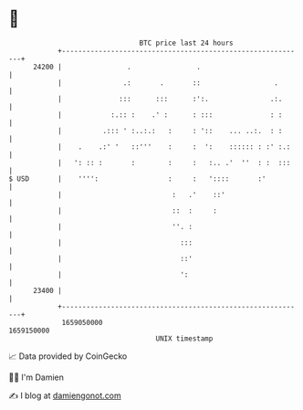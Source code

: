 * 👋

#+begin_example
                                   BTC price last 24 hours                    
               +------------------------------------------------------------+ 
         24200 |                .                .                          | 
               |               .:       .       ::                  .       | 
               |              :::      :::      :':.               .:.      | 
               |            :.:: :    .' :      : :::              : :      | 
               |          .::: ' :..:.:   :     : '::    ... ..:.  : :      | 
               |    .    .:' '   ::'''    :     :  ':    :::::: : :' :.:    | 
               |   ': :: :       :        :     :   :.. .'  ''  : :  :::    | 
   $ USD       |    '''':                 :     :   '::::       :'          | 
               |                           :   .'    ::'                    | 
               |                           ::  :     :                      | 
               |                           ''. :                            | 
               |                             :::                            | 
               |                             ::'                            | 
               |                             ':                             | 
         23400 |                                                            | 
               +------------------------------------------------------------+ 
                1659050000                                        1659150000  
                                       UNIX timestamp                         
#+end_example
📈 Data provided by CoinGecko

🧑‍💻 I'm Damien

✍️ I blog at [[https://www.damiengonot.com][damiengonot.com]]
